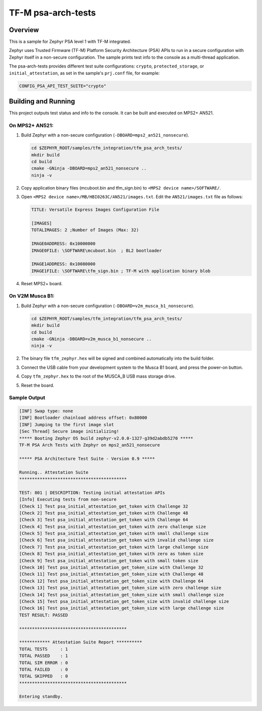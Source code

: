 .. _tfm_psa_arch_api:

TF-M psa-arch-tests
###################

Overview
********
This is a sample for Zephyr PSA level 1 with TF-M integrated.

Zephyr uses Trusted Firmware (TF-M) Platform Security Architecture (PSA) APIs
to run in a secure configuration with Zephyr itself in a non-secure configuration.
The sample prints test info to the console as a multi-thread application.

The psa-arch-tests provides different test suite configurations:
``crypto``, ``protected_storage``, or ``initial_attestation``, as set in
the sample's ``prj.conf`` file, for example:

.. code-block:: bash

   CONFIG_PSA_API_TEST_SUITE="crypto"

Building and Running
********************

This project outputs test status and info to the console. It can be built and
executed on MPS2+ AN521.

On MPS2+ AN521:
===============

#. Build Zephyr with a non-secure configuration (``-DBOARD=mps2_an521_nonsecure``).

   .. code-block:: bash

      cd $ZEPHYR_ROOT/samples/tfm_integration/tfm_psa_arch_tests/
      mkdir build
      cd build
      cmake -GNinja -DBOARD=mps2_an521_nonsecure ..
      ninja -v

#. Copy application binary files (mcuboot.bin and tfm_sign.bin) to ``<MPS2 device name>/SOFTWARE/``.
#. Open ``<MPS2 device name>/MB/HBI0263C/AN521/images.txt``. Edit the ``AN521/images.txt`` file as follows:

   .. code-block:: bash

      TITLE: Versatile Express Images Configuration File

      [IMAGES]
      TOTALIMAGES: 2 ;Number of Images (Max: 32)

      IMAGE0ADDRESS: 0x10000000
      IMAGE0FILE: \SOFTWARE\mcuboot.bin  ; BL2 bootloader

      IMAGE1ADDRESS: 0x10080000
      IMAGE1FILE: \SOFTWARE\tfm_sign.bin ; TF-M with application binary blob

#. Reset MPS2+ board.

On V2M Musca B1:
================

#. Build Zephyr with a non-secure configuration (``-DBOARD=v2m_musca_b1_nonsecure``).

   .. code-block:: bash

      cd $ZEPHYR_ROOT/samples/tfm_integration/tfm_psa_arch_tests/
      mkdir build
      cd build
      cmake -GNinja -DBOARD=v2m_musca_b1_nonsecure ..
      ninja -v

#. The binary file ``tfm_zephyr.hex`` will be signed and combined
   automatically into the build folder.
#. Connect the USB cable from your development system
   to the Musca B1 board, and press the power-on button.
#. Copy ``tfm_zephyr.hex`` to the root of the MUSCA_B USB mass storage drive.
#. Reset the board.


Sample Output
=============

.. code-block:: console

  [INF] Swap type: none
  [INF] Bootloader chainload address offset: 0x80000
  [INF] Jumping to the first image slot
  [Sec Thread] Secure image initializing!
  ***** Booting Zephyr OS build zephyr-v2.0.0-1327-g39d2abdb5270 *****
  TF-M PSA Arch Tests with Zephyr on mps2_an521_nonsecure

  ***** PSA Architecture Test Suite - Version 0.9 *****

  Running.. Attestation Suite
  ******************************************

  TEST: 801 | DESCRIPTION: Testing initial attestation APIs
  [Info] Executing tests from non-secure
  [Check 1] Test psa_initial_attestation_get_token with Challenge 32
  [Check 2] Test psa_initial_attestation_get_token with Challenge 48
  [Check 3] Test psa_initial_attestation_get_token with Challenge 64
  [Check 4] Test psa_initial_attestation_get_token with zero challenge size
  [Check 5] Test psa_initial_attestation_get_token with small challenge size
  [Check 6] Test psa_initial_attestation_get_token with invalid challenge size
  [Check 7] Test psa_initial_attestation_get_token with large challenge size
  [Check 8] Test psa_initial_attestation_get_token with zero as token size
  [Check 9] Test psa_initial_attestation_get_token with small token size
  [Check 10] Test psa_initial_attestation_get_token_size with Challenge 32
  [Check 11] Test psa_initial_attestation_get_token_size with Challenge 48
  [Check 12] Test psa_initial_attestation_get_token_size with Challenge 64
  [Check 13] Test psa_initial_attestation_get_token_size with zero challenge size
  [Check 14] Test psa_initial_attestation_get_token_size with small challenge size
  [Check 15] Test psa_initial_attestation_get_token_size with invalid challenge size
  [Check 16] Test psa_initial_attestation_get_token_size with large challenge size
  TEST RESULT: PASSED

  ******************************************

  ************ Attestation Suite Report **********
  TOTAL TESTS     : 1
  TOTAL PASSED    : 1
  TOTAL SIM ERROR : 0
  TOTAL FAILED    : 0
  TOTAL SKIPPED   : 0
  ******************************************

  Entering standby.
